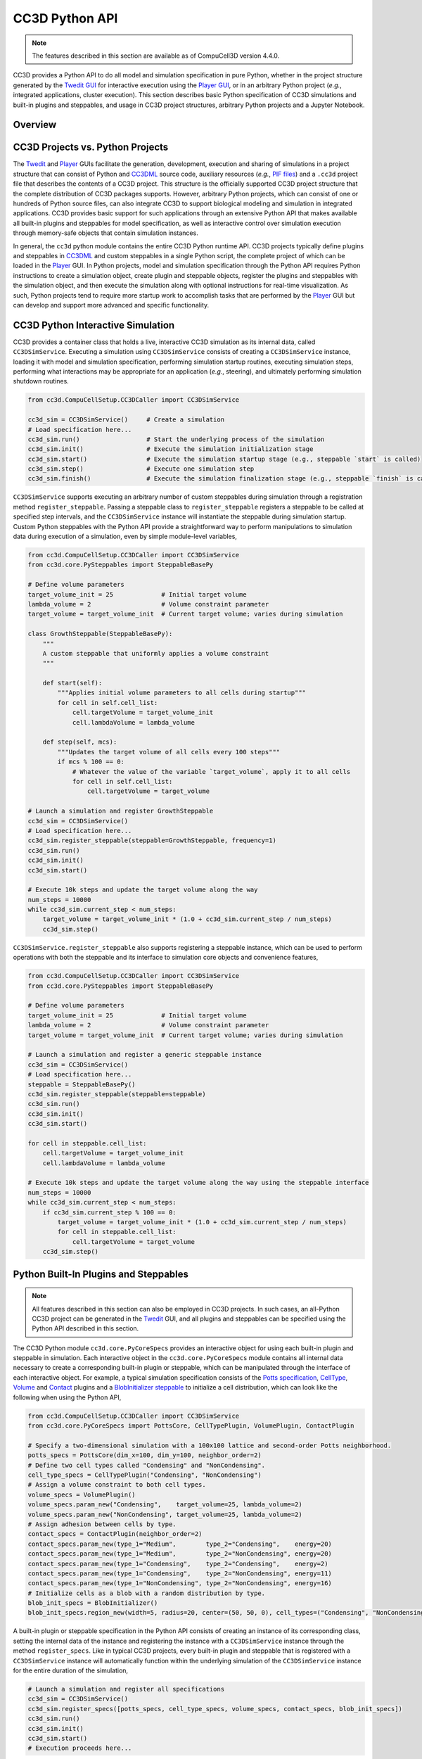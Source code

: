 CC3D Python API
===============

.. note::

    The features described in this section are available as of CompuCell3D version 4.4.0.

CC3D provides a Python API to do all model and simulation specification in pure Python, whether in
the project structure generated by the `Twedit GUI <https://github.com/CompuCell3D/cc3d-twedit5>`_
for interactive execution using the `Player GUI <https://github.com/CompuCell3D/cc3d-player5>`_, or
in an arbitrary Python project (*e.g.*, integrated applications, cluster execution).
This section describes basic Python specification of CC3D simulations and built-in plugins and steppables,
and usage in CC3D project structures, arbitrary Python projects and a Jupyter Notebook.


Overview
--------


CC3D Projects vs. Python Projects
---------------------------------

The `Twedit <https://github.com/CompuCell3D/cc3d-twedit5>`_ and
`Player <https://github.com/CompuCell3D/cc3d-player5>`_ GUIs facilitate the generation, development,
execution and sharing of simulations in a project structure that can consist of
Python and `CC3DML <https://compucell3dreferencemanual.readthedocs.io/en/latest/index.html>`_ source
code, auxiliary resources (*e.g.*,
`PIF files <https://compucell3dreferencemanual.readthedocs.io/en/latest/steppable_section.html#pif-initializer>`_)
and a ``.cc3d`` project file that describes the contents of a CC3D project.
This structure is the officially supported CC3D project structure that the complete
distribution of CC3D packages supports.
However, arbitrary Python projects, which can consist of one or hundreds of Python
source files, can also integrate CC3D to support biological modeling and simulation
in integrated applications. CC3D provides basic support for such applications through an
extensive Python API that makes available all built-in plugins and steppables for model specification,
as well as interactive control over simulation execution through memory-safe objects that contain
simulation instances.

In general, the ``cc3d`` python module contains the entire CC3D Python runtime API.
CC3D projects typically define plugins and steppables in
`CC3DML <https://compucell3dreferencemanual.readthedocs.io/en/latest/index.html>`_ and custom
steppables in a single Python script, the complete project of which can be loaded in the
`Player <https://github.com/CompuCell3D/cc3d-player5>`_ GUI.
In Python projects, model and simulation specification through the Python API requires
Python instructions to create a simulation object, create plugin and steppable objects,
register the plugins and steppables with the simulation object, and then execute the simulation
along with optional instructions for real-time visualization. As such, Python projects
tend to require more startup work to accomplish tasks that are performed by the
`Player <https://github.com/CompuCell3D/cc3d-player5>`_ GUI but can develop and support more
advanced and specific functionality.


CC3D Python Interactive Simulation
----------------------------------

CC3D provides a container class that holds a live, interactive CC3D simulation as its
internal data, called ``CC3DSimService``. Executing a simulation using
``CC3DSimService`` consists of creating a ``CC3DSimService`` instance, loading it with
model and simulation specification, performing simulation startup routines,
executing simulation steps, performing what interactions may be appropriate for an
application (*e.g.*, steering), and ultimately performing simulation shutdown routines.

.. code-block:: python

    from cc3d.CompuCellSetup.CC3DCaller import CC3DSimService

    cc3d_sim = CC3DSimService()     # Create a simulation
    # Load specification here...
    cc3d_sim.run()                  # Start the underlying process of the simulation
    cc3d_sim.init()                 # Execute the simulation initialization stage
    cc3d_sim.start()                # Execute the simulation startup stage (e.g., steppable `start` is called)
    cc3d_sim.step()                 # Execute one simulation step
    cc3d_sim.finish()               # Execute the simulation finalization stage (e.g., steppable `finish` is called)

``CC3DSimService`` supports executing an arbitrary number of custom steppables during
simulation through a registration method ``register_steppable``.
Passing a steppable class to ``register_steppable`` registers a
steppable to be called at specified step intervals, and the ``CC3DSimService``
instance will instantiate the steppable during simulation startup.
Custom Python steppables with the Python API provide a straightforward way to
perform manipulations to simulation data during execution of a simulation, even
by simple module-level variables,

.. code-block:: python

    from cc3d.CompuCellSetup.CC3DCaller import CC3DSimService
    from cc3d.core.PySteppables import SteppableBasePy

    # Define volume parameters
    target_volume_init = 25             # Initial target volume
    lambda_volume = 2                   # Volume constraint parameter
    target_volume = target_volume_init  # Current target volume; varies during simulation

    class GrowthSteppable(SteppableBasePy):
        """
        A custom steppable that uniformly applies a volume constraint
        """

        def start(self):
            """Applies initial volume parameters to all cells during startup"""
            for cell in self.cell_list:
                cell.targetVolume = target_volume_init
                cell.lambdaVolume = lambda_volume

        def step(self, mcs):
            """Updates the target volume of all cells every 100 steps"""
            if mcs % 100 == 0:
                # Whatever the value of the variable `target_volume`, apply it to all cells
                for cell in self.cell_list:
                    cell.targetVolume = target_volume

    # Launch a simulation and register GrowthSteppable
    cc3d_sim = CC3DSimService()
    # Load specification here...
    cc3d_sim.register_steppable(steppable=GrowthSteppable, frequency=1)
    cc3d_sim.run()
    cc3d_sim.init()
    cc3d_sim.start()

    # Execute 10k steps and update the target volume along the way
    num_steps = 10000
    while cc3d_sim.current_step < num_steps:
        target_volume = target_volume_init * (1.0 + cc3d_sim.current_step / num_steps)
        cc3d_sim.step()


``CC3DSimService.register_steppable`` also supports registering a steppable instance,
which can be used to perform operations with both the steppable and its interface to
simulation core objects and convenience features,

.. code-block:: python

    from cc3d.CompuCellSetup.CC3DCaller import CC3DSimService
    from cc3d.core.PySteppables import SteppableBasePy

    # Define volume parameters
    target_volume_init = 25             # Initial target volume
    lambda_volume = 2                   # Volume constraint parameter
    target_volume = target_volume_init  # Current target volume; varies during simulation

    # Launch a simulation and register a generic steppable instance
    cc3d_sim = CC3DSimService()
    # Load specification here...
    steppable = SteppableBasePy()
    cc3d_sim.register_steppable(steppable=steppable)
    cc3d_sim.run()
    cc3d_sim.init()
    cc3d_sim.start()

    for cell in steppable.cell_list:
        cell.targetVolume = target_volume_init
        cell.lambdaVolume = lambda_volume

    # Execute 10k steps and update the target volume along the way using the steppable interface
    num_steps = 10000
    while cc3d_sim.current_step < num_steps:
        if cc3d_sim.current_step % 100 == 0:
            target_volume = target_volume_init * (1.0 + cc3d_sim.current_step / num_steps)
            for cell in steppable.cell_list:
                cell.targetVolume = target_volume
        cc3d_sim.step()


Python Built-In Plugins and Steppables
--------------------------------------

.. note::

    All features described in this section can also be employed in CC3D projects.
    In such cases, an all-Python CC3D project can be generated in the
    `Twedit <https://github.com/CompuCell3D/cc3d-twedit5>`_ GUI, and all plugins and
    steppables can be specified using the Python API described in this section.

The CC3D Python module ``cc3d.core.PyCoreSpecs`` provides an interactive object for
using each built-in plugin and steppable in simulation. Each interactive object
in the ``cc3d.core.PyCoreSpecs`` module contains all internal data necessary to create
a corresponding built-in plugin or steppable, which can be manipulated through the
interface of each interactive object.
For example, a typical simulation specification consists of the
`Potts specification <https://compucell3dreferencemanual.readthedocs.io/en/latest/potts_and_lattice.html#potts-section>`_,
`CellType <https://compucell3dreferencemanual.readthedocs.io/en/latest/cell_type_plugin.html>`_,
`Volume <https://compucell3dreferencemanual.readthedocs.io/en/latest/volume_and_surface_flex_plugins.html>`_ and
`Contact <https://compucell3dreferencemanual.readthedocs.io/en/latest/plugins_section.html#contact-plugin>`_
plugins and a
`BlobInitializer steppable <https://compucell3dreferencemanual.readthedocs.io/en/latest/steppable_section.html#blobinitializer-steppable>`_
to initialize a cell distribution, which can look like the following when using the Python API,

.. code-block:: python

    from cc3d.CompuCellSetup.CC3DCaller import CC3DSimService
    from cc3d.core.PyCoreSpecs import PottsCore, CellTypePlugin, VolumePlugin, ContactPlugin

    # Specify a two-dimensional simulation with a 100x100 lattice and second-order Potts neighborhood.
    potts_specs = PottsCore(dim_x=100, dim_y=100, neighbor_order=2)
    # Define two cell types called "Condensing" and "NonCondensing".
    cell_type_specs = CellTypePlugin("Condensing", "NonCondensing")
    # Assign a volume constraint to both cell types.
    volume_specs = VolumePlugin()
    volume_specs.param_new("Condensing",    target_volume=25, lambda_volume=2)
    volume_specs.param_new("NonCondensing", target_volume=25, lambda_volume=2)
    # Assign adhesion between cells by type.
    contact_specs = ContactPlugin(neighbor_order=2)
    contact_specs.param_new(type_1="Medium",        type_2="Condensing",    energy=20)
    contact_specs.param_new(type_1="Medium",        type_2="NonCondensing", energy=20)
    contact_specs.param_new(type_1="Condensing",    type_2="Condensing",    energy=2)
    contact_specs.param_new(type_1="Condensing",    type_2="NonCondensing", energy=11)
    contact_specs.param_new(type_1="NonCondensing", type_2="NonCondensing", energy=16)
    # Initialize cells as a blob with a random distribution by type.
    blob_init_specs = BlobInitializer()
    blob_init_specs.region_new(width=5, radius=20, center=(50, 50, 0), cell_types=("Condensing", "NonCondensing"))

A built-in plugin or steppable specification in the Python API consists of
creating an instance of its corresponding class, setting the internal data of the
instance and registering the instance with a ``CC3DSimService`` instance through
the method ``register_specs``. Like in typical CC3D projects, every built-in plugin
and steppable that is registered with a ``CC3DSimService`` instance will automatically
function within the underlying simulation of the ``CC3DSimService`` instance for the
entire duration of the simulation,

.. code-block:: python

    # Launch a simulation and register all specifications
    cc3d_sim = CC3DSimService()
    cc3d_sim.register_specs([potts_specs, cell_type_specs, volume_specs, contact_specs, blob_init_specs])
    cc3d_sim.run()
    cc3d_sim.init()
    cc3d_sim.start()
    # Execution proceeds here...

For applications using a single ``CC3DSimService`` instance, instances of classes from the
``cc3d.core.PyCoreSpecs`` module that correspond to built-in plugins and steppables that support
`steering <https://pythonscriptingmanual.readthedocs.io/en/latest/steering_changing_cc3dml_parameters_on-the-fly.html>`_
provide a method ``steer``. When ``steer`` is called on a registered ``cc3d.core.PyCoreSpecs``
instance, the underlying built-in plugin or steppable is updated according to the internal data of the
``cc3d.core.PyCoreSpecs`` instance,

.. code-block:: python

    from cc3d.CompuCellSetup.CC3DCaller import CC3DSimService
    from cc3d.core.PyCoreSpecs import PottsCore, CellTypePlugin, VolumePlugin, LengthConstraintPlugin

    # Previous specifications for Potts, Volume, etc.,  here...

    # Specify a length constraint for the NonCondensing cell type
    length_specs = LengthConstraintPlugin()
    length_specs.params_new("NonCondensing", target_length=5, lambda_length=10)
    # Launch a simulation and register all specifications
    cc3d_sim = CC3DSimService()
    cc3d_sim.register_specs([potts_specs, cell_type_specs, volume_specs, contact_specs, blob_init_specs, length_specs])
    cc3d_sim.run()
    cc3d_sim.init()
    cc3d_sim.start()
    # Execute 10k steps and update target length for the NonCondensing cell type along the way
    num_steps = 10000
    target_length_init = length_specs["NonCondensing"].target_length
    while cc3d_sim.current_step < num_steps:
        if cc3d_sim.current_step % 100 == 0:
            target_length = target_length_init * (1.0 + cc3d_sim.current_step / num_steps)  # Calculate new length
            length_specs["NonCondensing"].target_length = target_length                     # Apply new length
            length_specs.steer()                                                            # Update the backend
        cc3d_sim.step()

.. warning::

    Not every built-in plugin and steppable supports steering. Calling ``steer`` on a
    ``cc3d.core.PyCoreSpecs`` module instance that does not support steering results in
    a ``cc3d.core.PyCoreSpecs.SteerableError``.

CC3D projects can also use ``cc3d.core.PyCoreSpecs`` objects to specify a simulation, and in the same
way. The single difference between their deployment in CC3D and Python projects is the process of
registration, which in CC3D projects is done through the ``CompuCellSetup.register_specs`` method in
the same way as through the ``CC3DSimService.register_specs`` method in Python projects.
Specification cannot mix ``cc3d.core.PyCoreSpecs`` objects and
`CC3DML <https://compucell3dreferencemanual.readthedocs.io/en/latest/index.html>`_.
However, passing a list of ``cc3d.core.PyCoreSpecs`` objects to the method
``cc3d.core.PyCoreSpecs.build_xml`` generates CC3DML data, and likewise
passing the absolute path to a ``.xml`` file containing a CC3DML specification, or
to a ``.cc3d`` file of a project that uses a CC3DML specification, to the method
``cc3d.core.PyCoreSpecs.from_file`` generates a list of populated
``cc3d.core.PyCoreSpecs`` objects.

Visualization in Python
-----------------------

The CC3D Python API provides support for real-time simulation data visualization. The
``CC3DSimService`` method ``visualize`` creates a visualization frame that updates
according to simulation data updates and configurable options.

.. code-block:: python

    # Launch a simulation and register all specifications
    cc3d_sim = CC3DSimService()
    cc3d_sim.register_specs(specs)  # `specs` includes specifications for diffusion fields "F1" and "F2"
    cc3d_sim.run()
    cc3d_sim.init()
    cc3d_sim.start()
    # Show a frame of the cell field
    cc3d_sim.visualize()

By default, ``CC3DSimService.visualize`` creates a frame that renders a two-dimensional
view of the cell field. However, ``CC3DSimService.visualize`` returns a reference to the
created frame that provides methods and properties to configure the frame, save an
image to file, etc.,

.. code-block:: python

    # Show another frame of the field "F1" and plot every 10 steps
    frame_f1 = cc3d_sim.visualize(plot_freq=10)
    frame_f1.field_name = "F1"
    # Show a third frame of the field "F2", limit the frames per second to 60 and label the window
    frame_f2 = cc3d_sim.visualize(fps=60, name="Field F2")
    frame_f2.field_name = "F2"
    # Set limits on the frame for F1
    frame_f1.min_range_fixed = frame_f1.max_range_fixed = True
    frame_f1.min_range = 0.0
    frame_f1.max_range = 1.0
    # Show another cell field frame, but visualize cluster borders instead of cell borders
    frame_clusters = cc3d_sim.visualize(name="Clusters")
    frame_clusters.cell_borders_on = False
    frame_clusters.cluster_borders_on = True
    # Save an image of the initial cluster configuration
    frame_clusters.save_img(file_path="clusters.png")


Concurrent Interactive Simulations
----------------------------------

The CC3D Python API supports execution of concurrent, interactive (and interacting) simulations.
While CC3D simulations are stateful in that creating two ``CC3DSimService`` instances in the same
process results in undefined behavior, the method ``service_cc3d`` creates a ``CC3DSimService``
instance in a new, memory-isolated process using the `SimService <https://github.com/tjsego/simservice>`_
Python package and returns a proxy to the ``CC3DSimService`` instance.
When using ``CC3DSimService`` proxies, applications can dynamically instantiate and simultaneously
orchestrate an arbitrary number of simulations.

.. code-block:: python

    from cc3d.core.simservice import service_cc3d

    # Proxies of CC3DSimService instances, but memory-safe
    cc3d_sim1 = service_cc3d()
    cc3d_sim2 = service_cc3d()

Proxies returned by ``service_cc3d`` start with the same interface as their underlying
``CC3DSimService`` instance and provide the same capability, though with some particularities
related to support for concurrent simulation.
In general, ``service_cc3d`` sets up a server-client architecture and relays information
between a ``CC3DSimService`` instance (server side) and its corresponding proxy
(client side) using a message passing interface.
The client-side process that calls ``service_cc3d`` receives a proxy as the returned value,
and the server-side ``CC3DSimService`` instance persists for as long as the proxy exists.
This architecture allows multiple simulations to execute the same core specification and custom
steppables, however the core specifications and custom steppables executed by a
``CC3DSimService`` instance are not directly accessible (*e.g.*, for steering) on the client side
to prevent memory conflicts between concurrent simulation.
Rather, the CC3D Python API provides alternative features to establish data pipelines with an
interactive simulation launched from ``service_cc3d``.

``CC3DSimService`` proxies have properties ``sim_input`` and ``sim_output``
for basic data passing between the client side and the custom steppables executing in a
simulation on the server side.
When an object (*e.g.*, a dictionary) is set on ``sim_input``, the object is copied and
accessible to all custom steppables via the property ``external_input``.
Likewise, any custom steppable can set an object on the steppable
property ``external_output``, which is copied and forwarded when the ``CC3DSimService``
proxy instance property ``sim_output`` is read.
For example, this data pipeline suffices to launch multiple concurrent simulations,
specify the initial location of cells, and report their final location,

.. code-block:: python

    from cc3d.core.simservice import service_cc3d
    from cc3d.core.PySteppables import SteppableBasePy

    class TrackerSteppable(SteppableBasePy):
        """
        Simple steppable that initializes a cell at an externally specified location,
        and reports the location of the cell back to the external environment whenever the simulation finishes.
        """
        def __init__(self, frequency=1):
            super().__init__(frequency=frequency)
            self.cell_id = None

        def start(self):
            """Initializes a cell at an externally specified location"""
            cell_pos = self.external_input  # Get data on the simulation property `sim_input`
            new_cell = self.new_cell(self.cell_type.CellType)
            self.cell_id = new_cell.id
            for i in range(5):
                for j in range(5):
                    self.cell_field[cell_pos[0] + i, cell_pos[1] + j, cell_pos[2]] = new_cell

        def finish(self):
            """Reports the location of the cell back to the external environment"""
            cell = self.fetch_cell_by_id(self.cell_id)
            self.external_output = cell.xCOM, cell.yCOM, cell.zCOM  # Set data on the simulation property `sim_output`

    def main():
        sims = []       # Container of all running simulations
        locs_init = []  # Container of all initial cell locations
        for i in range(10):             # Instantiate ten concurrent simulations
            loc = i + 10, i + 10, 0     # Initial cell location
            cc3d_sim = service_cc3d()   # Create the simulation instance
            cc3d_sim.register_specs(specs)
            cc3d_sim.register_steppable(steppable=TrackerSteppable)
            cc3d_sim.run()              # Run the process with the simulation; nothing is available until after this
            cc3d_sim.sim_input = loc    # Set data on steppable property `external_input`
            cc3d_sim.init()
            cc3d_sim.start()
            locs_init.append(loc)       # Store the initial location
            sims.append(cc3d_sim)       # Store the simulation
        for _ in range(10000):                      # Execute 10k steps
            [cc3d_sim.step() for cc3d_sim in sims]  # Execute step on each simulation
        [cc3d_sim.finish() for cc3d_sim in sims]                # Finish all simulations
        locs_fin = [cc3d_sim.sim_output for cc3d_sim in sims]   # Collect all final cell locations

    if __name__ == '__main__':  # Guard for multiprocessing
        main()

Steppables have the property ``specs`` for steering capability using the CC3D Python API.
In general, when a simulation is instantiated using objects from the ``cc3d.core.PyCoreSpecs`` module,
each object is available by registered name as a property on the ``specs`` property and functions in
the same way.
The registered name of each ``cc3d.core.PyCoreSpecs`` is defined on the class attribute ``registered_name``.
For example, ``LengthConstraintPlugin`` from ``cc3d.core.PyCoreSpecs`` has the registered name
``length_constraint``, and so any custom steppable executed in a simulation with ``LengthConstraintPlugin``
can access the ``LengthConstraintPlugin`` instance with ``self.specs.length_constraint``,

.. code-block:: python

    from cc3d.core.simservice import service_cc3d
    from cc3d.core.PySteppables import SteppableBasePy

    num_steps = 10000

    class LengthConstraintSteppable(SteppableBasePy):
        """A steppable that increases the target length of a length constraint during simulation"""

        def start(self):
            """Records the initial target length for the "Noncondensing" cell type"""
            self.target_length_init = self.specs.length_constraint["NonCondensing"].target_length

        def step(self, mcs):
            if mcs % 100 == 0:
                target_length = self.target_length_init * (1.0 + mcs / num_steps)               # Calculate new length
                self.specs.length_constraint["NonCondensing"].target_length = target_length     # Apply new length
                self.specs.length_constraint.steer()                                            # Update the backend

The CC3D Pythoon API supports ``CC3DSimService`` proxy interface customization through the
`SimService service function <https://simservice.readthedocs.io/en/latest/api/index.html#simservice.service_function>`_.
A service function is a simulation-specific proxy interface method that passes arguments to
an underlying server-side ``CC3DSimService`` instance method, and returns the returned value
of the server-side ``CC3DSimService`` instance method on the client side.
Conversely, a simulation can add an internal method to its proxy when a ``CC3DSimService``
instance and proxy are created through ``service_cc3d`` by declaring
a method as a service function. When a simulation declares a method as a service function,
a method of the same signature is added to each proxy when a ``CC3DSimService`` instance
and proxy are created through ``service_cc3d``.

.. warning::

    A service function only works when all data passed through the service function can be serialized.

A simulation can declare a method as a service function by passing it to ``service_function``.
For each ``CC3DSimService`` proxy, each service function declared by its simulation is available
immediately after the simulation declares the service function and can be used on the proxy as
if calling the underlying simulation method.
For example, a simulation can add service functions to present an interface for steering by
implementing methods that handle changes to simulation parameter values and then declaring
those methods as service functions,

.. code-block:: python

    from cc3d.core.simservice import service_cc3d, service_function
    from cc3d.core.PySteppables import SteppableBasePy

    # Core specs initializations here, including a LengthConstraintPlugin instance...

    class LengthConstraintControlSteppable(SteppableBasePy):

        def start(self):
            """Adds method `set_parameters` to simulation service interface"""
            service_function(self.set_parameters)

        def set_parameters(self, cell_type_name: str, target_length: int, lambda_length: float):
            """Updates the parameters of the length constraint on demand"""
            self.specs.length_constraint[cell_type_name].target_length = target_length
            self.specs.length_constraint[cell_type_name].lambda_length = lambda_length
            self.specs.length_constraint.steer()

    def main():
        sims = []       # Container of all running simulations
        for i in range(10):                 # Instantiate ten concurrent simulations
            cc3d_sim = service_cc3d()       # Create the simulation instance
            cc3d_sim.register_specs(specs)  # `specs` includes a `LengthConstraintPlugin` instance
            cc3d_sim.register_steppable(steppable=LengthConstraintControlSteppable)
            cc3d_sim.init()
            cc3d_sim.start()                # Service function is added here
            cc3d_sim.set_parameters(i, 2)   # Set the length constraint for this instance with the service function
            sims.append(cc3d_sim)           # Store the simulation

    if __name__ == '__main__':  # Guard for multiprocessing
        main()


CC3D in Jupyter Notebook
------------------------

The CC3D Python API readily supports simulation work in a Jupyter Notebook.
Most aforementioned functionality of the Python API works as described in
a Jupyter Notebook, with a few exceptions and additions.
Concurrent simulation through ``service_cc3d`` is not supported, and so
a Jupyter Notebook can only implement a single simulation at a time.
``CC3DSimService`` also provides an additional method ``jupyter_run_button``,
which returns an ``ipywidgets`` toggle button that pauses and resumes a simulation.

.. code-block:: python

    from cc3d.CompuCellSetup.CC3DCaller import CC3DSimService
    from IPython.display import display

    cc3d_sim = CC3DSimService()
    # Simulation specification here...
    cc3d_sim.visualize()                    # Show a visualization frame
    display(cc3d_sim.jupyter_run_button())  # Show a toggle button to pause/resume simulation

Within Jupyter Notebook, CC3D provides functionality for viewing and controlling  a simulation interactively.
.. The ``CC3DSimService.visualize`` function returns the visualization frame, which can be put into a
The ``CC3DJupyterGraphicsFrameGrid`` can hold any number of visualization frames (returned by the ``visualize`` function).
This FrameGrid is useful for watching multiple different fields as the simulation runs.
Set the position of frames inside FrameGrid using coordinates starting at 0,0 at the top left corner.
+-----+-----+-----+-----+-----+
|    Frame Grid Coordinates   |
+=====+=====+=====+=====+=====+
| 0,0 | 0,1 | 0,2 | ... | 0,n |
+-----+-----+-----+-----+-----+
| 1,1 | 1,1 | 1,2 | ... | 1,n |
+-----+-----+-----+-----+-----+
| 2,0 | 2,1 | 2,2 | ... | 2,n |
+-----+-----+-----+-----+-----+
| ... | ... | ... | ... | ... |
+-----+-----+-----+-----+-----+
| n,0 | n,1 | n,2 | ... | n,n |
+-----+-----+-----+-----+-----+
The FrameGrid also has a method ``control_panel()``, which will display a graphical interface for
controlling simulation settings during runtime.

.. code-block:: python

    from cc3d.core.GraphicsUtils.JupyterGraphicsFrameWidget import CC3DJupyterGraphicsFrameGrid

    frame_field1 = cc3d_sim.visualize()
    frame_field2 = cc3d_sim.visualize()
    frame_field1.set_field_name('MyField1')  # optional; field can also be set through the control panel
    frame_field2.set_field_name('MyField2')  # optional; field can also be set through the control panel

    frame_grid = CC3DJupyterGraphicsFrameGrid(rows=1, cols=2) # 1x2 grid
    frame_grid.set_frame(frame_field1, 0, 0)  #  left frame
    frame_grid.set_frame(frame_field2, 0, 1)  # right frame

    frame_grid.control_panel()  # optional; show graphical interface for interacting with simulation

    frame_grid.show() # show the frame grid widget

Here is an example screenshot of the control panel and frame grid based on the ``bacterium_macrophage`` demo:

.. image:: images/jupyter_control_panel.png
    :alt: Screenshot of control_panel in Jupyter Notebook

The settings on the control panel will only apply to active `selected frames`.
Use the buttons to toggle which frames are active.